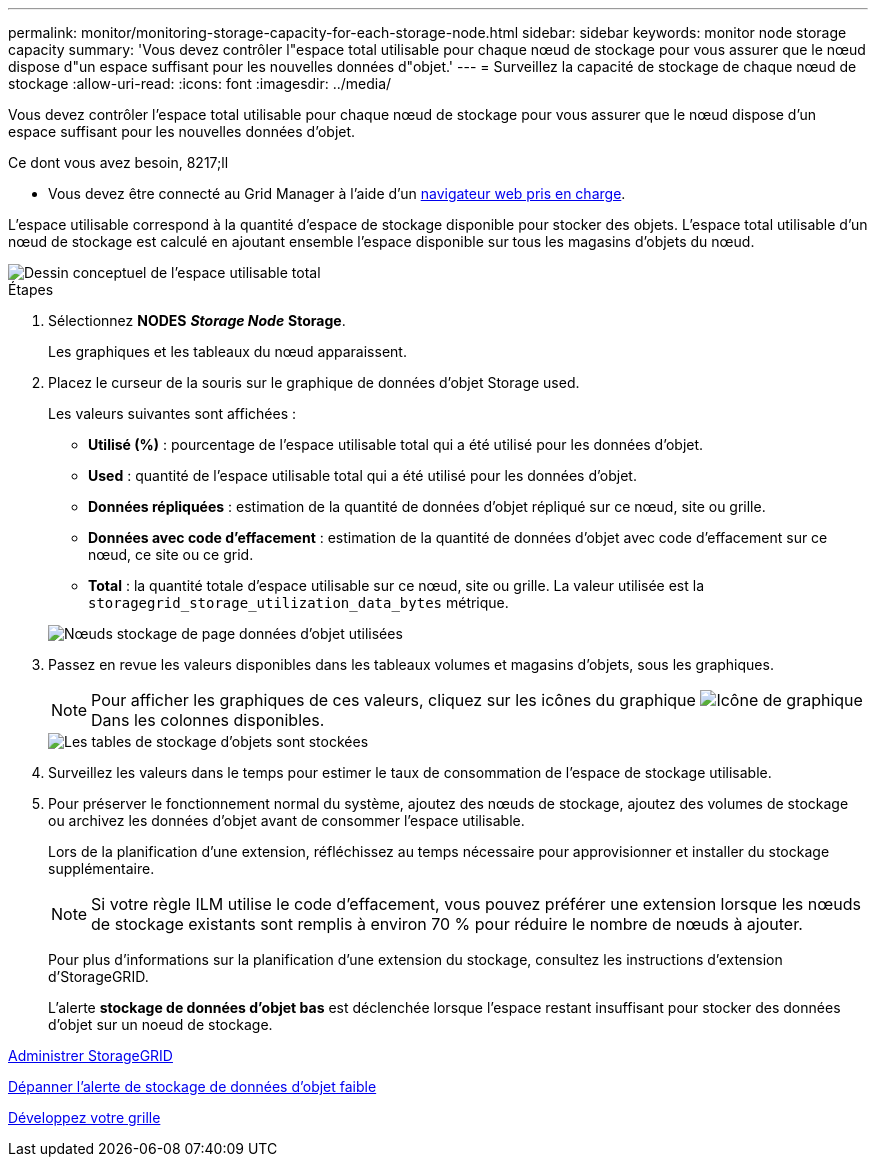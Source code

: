 ---
permalink: monitor/monitoring-storage-capacity-for-each-storage-node.html 
sidebar: sidebar 
keywords: monitor node storage capacity 
summary: 'Vous devez contrôler l"espace total utilisable pour chaque nœud de stockage pour vous assurer que le nœud dispose d"un espace suffisant pour les nouvelles données d"objet.' 
---
= Surveillez la capacité de stockage de chaque nœud de stockage
:allow-uri-read: 
:icons: font
:imagesdir: ../media/


[role="lead"]
Vous devez contrôler l'espace total utilisable pour chaque nœud de stockage pour vous assurer que le nœud dispose d'un espace suffisant pour les nouvelles données d'objet.

.Ce dont vous avez besoin, 8217;ll
* Vous devez être connecté au Grid Manager à l'aide d'un xref:../admin/web-browser-requirements.adoc[navigateur web pris en charge].


L'espace utilisable correspond à la quantité d'espace de stockage disponible pour stocker des objets. L'espace total utilisable d'un nœud de stockage est calculé en ajoutant ensemble l'espace disponible sur tous les magasins d'objets du nœud.

image::../media/calculating_watermarks.gif[Dessin conceptuel de l'espace utilisable total]

.Étapes
. Sélectionnez *NODES* *_Storage Node_* *Storage*.
+
Les graphiques et les tableaux du nœud apparaissent.

. Placez le curseur de la souris sur le graphique de données d'objet Storage used.
+
Les valeurs suivantes sont affichées :

+
** *Utilisé (%)* : pourcentage de l'espace utilisable total qui a été utilisé pour les données d'objet.
** *Used* : quantité de l'espace utilisable total qui a été utilisé pour les données d'objet.
** *Données répliquées* : estimation de la quantité de données d'objet répliqué sur ce nœud, site ou grille.
** *Données avec code d'effacement* : estimation de la quantité de données d'objet avec code d'effacement sur ce nœud, ce site ou ce grid.
** *Total* : la quantité totale d'espace utilisable sur ce nœud, site ou grille. La valeur utilisée est la `storagegrid_storage_utilization_data_bytes` métrique.


+
image::../media/nodes_page_storage_used_object_data.png[Nœuds stockage de page données d'objet utilisées]

. Passez en revue les valeurs disponibles dans les tableaux volumes et magasins d'objets, sous les graphiques.
+

NOTE: Pour afficher les graphiques de ces valeurs, cliquez sur les icônes du graphique image:../media/icon_chart_new_for_11_5.png["Icône de graphique"] Dans les colonnes disponibles.

+
image::../media/nodes_page_storage_tables.png[Les tables de stockage d'objets sont stockées]

. Surveillez les valeurs dans le temps pour estimer le taux de consommation de l'espace de stockage utilisable.
. Pour préserver le fonctionnement normal du système, ajoutez des nœuds de stockage, ajoutez des volumes de stockage ou archivez les données d'objet avant de consommer l'espace utilisable.
+
Lors de la planification d'une extension, réfléchissez au temps nécessaire pour approvisionner et installer du stockage supplémentaire.

+

NOTE: Si votre règle ILM utilise le code d'effacement, vous pouvez préférer une extension lorsque les nœuds de stockage existants sont remplis à environ 70 % pour réduire le nombre de nœuds à ajouter.

+
Pour plus d'informations sur la planification d'une extension du stockage, consultez les instructions d'extension d'StorageGRID.

+
L'alerte *stockage de données d'objet bas* est déclenchée lorsque l'espace restant insuffisant pour stocker des données d'objet sur un noeud de stockage.



xref:../admin/index.adoc[Administrer StorageGRID]

xref:troubleshooting-storagegrid-system.adoc[Dépanner l'alerte de stockage de données d'objet faible]

xref:../expand/index.adoc[Développez votre grille]
